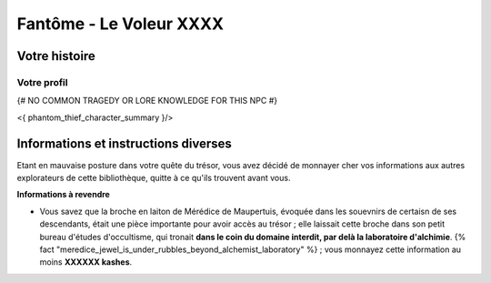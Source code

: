 Fantôme - Le Voleur XXXX
##################################

Votre histoire
=======================

Votre profil
---------------------

{# NO COMMON TRAGEDY OR LORE KNOWLEDGE FOR THIS NPC #}

<{ phantom_thief_character_summary }/>


Informations et instructions diverses
========================================

Etant en mauvaise posture dans votre quête du trésor, vous avez décidé de monnayer cher vos informations aux autres explorateurs de cette bibliothèque, quitte à ce qu'ils trouvent avant vous.

**Informations à revendre**

- Vous savez que la broche en laiton de Mérédice de Maupertuis, évoquée dans les souevnirs de certaisn de ses descendants, était une pièce importante pour avoir accès au trésor ; elle laissait cette broche dans son petit bureau d'études d'occultisme, qui tronait **dans le coin du domaine interdit, par delà la laboratoire d'alchimie**. {% fact "meredice_jewel_is_under_rubbles_beyond_alchemist_laboratory" %} ; vous monnayez cette information au moins **XXXXXX kashes**.

